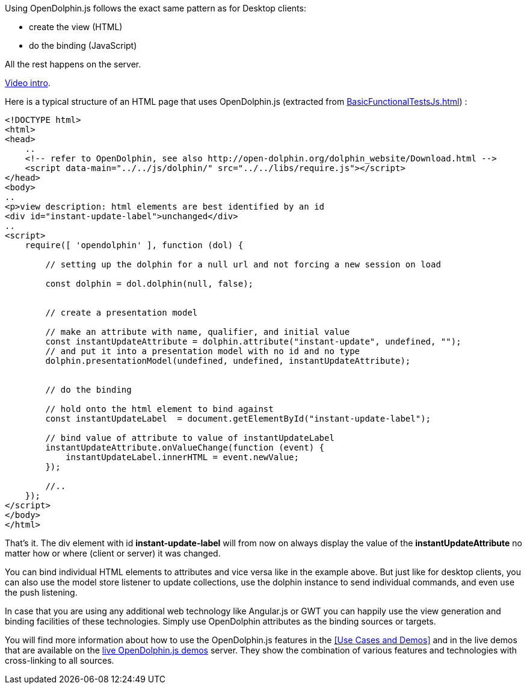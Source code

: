 Using OpenDolphin.js follows the exact same pattern as for Desktop clients:

* create the view (HTML)
* do the binding (JavaScript)

All the rest happens on the server.

link:https://www.youtube.com/watch?v=-oGEnyWN9zM[Video intro].

Here is a typical structure of an HTML page that uses OpenDolphin.js
(extracted from link:https://github.com/canoo/open-dolphin/blob/master/subprojects/client-javascript/testsuite/functional/BasicFunctionalTestsJs.html[BasicFunctionalTestsJs.html]) :

[source,html]
----
<!DOCTYPE html>
<html>
<head>
    ..
    <!-- refer to OpenDolphin, see also http://open-dolphin.org/dolphin_website/Download.html -->
    <script data-main="../../js/dolphin/" src="../../libs/require.js"></script>
</head>
<body>
..
<p>view description: html elements are best identified by an id
<div id="instant-update-label">unchanged</div>
..
<script>
    require([ 'opendolphin' ], function (dol) {

        // setting up the dolphin for a null url and not forcing a new session on load

        const dolphin = dol.dolphin(null, false);


        // create a presentation model

        // make an attribute with name, qualifier, and initial value
        const instantUpdateAttribute = dolphin.attribute("instant-update", undefined, "");
        // and put it into a presentation model with no id and no type
        dolphin.presentationModel(undefined, undefined, instantUpdateAttribute);


        // do the binding

        // hold onto the html element to bind against
        const instantUpdateLabel  = document.getElementById("instant-update-label");

        // bind value of attribute to value of instantUpdateLabel
        instantUpdateAttribute.onValueChange(function (event) {
            instantUpdateLabel.innerHTML = event.newValue;
        });

        //..
    });
</script>
</body>
</html>
----

That's it. The div element with id *instant-update-label* will from now on always
display the value of the *instantUpdateAttribute* no matter how or where (client or server)
it was changed.

You can bind individual HTML elements to attributes and vice versa like in the example above.
But just like for desktop clients, you can also use the model store listener to update
collections, use the dolphin instance to send individual commands, and even use the push listening.

In case that you are using any additional web technology like Angular.js or GWT
you can happily use the view generation and binding facilities of these technologies.
Simply use OpenDolphin attributes as the binding sources or targets.

You will find more information about how to use the OpenDolphin.js features in the
<<Use Cases and Demos>> and in the live demos that are available on the
link:https://klondike.canoo.com/dolphin-grails/[live OpenDolphin.js demos] server.
They show the combination of various features and technologies with cross-linking to all sources.